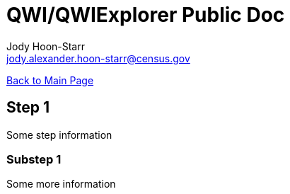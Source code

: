 = QWI/QWIExplorer Public Doc
:nofooter:
Jody Hoon-Starr <jody.alexander.hoon-starr@census.gov>

link:../index.html[Back to Main Page]

== Step 1

Some step information

=== Substep 1

Some more information
